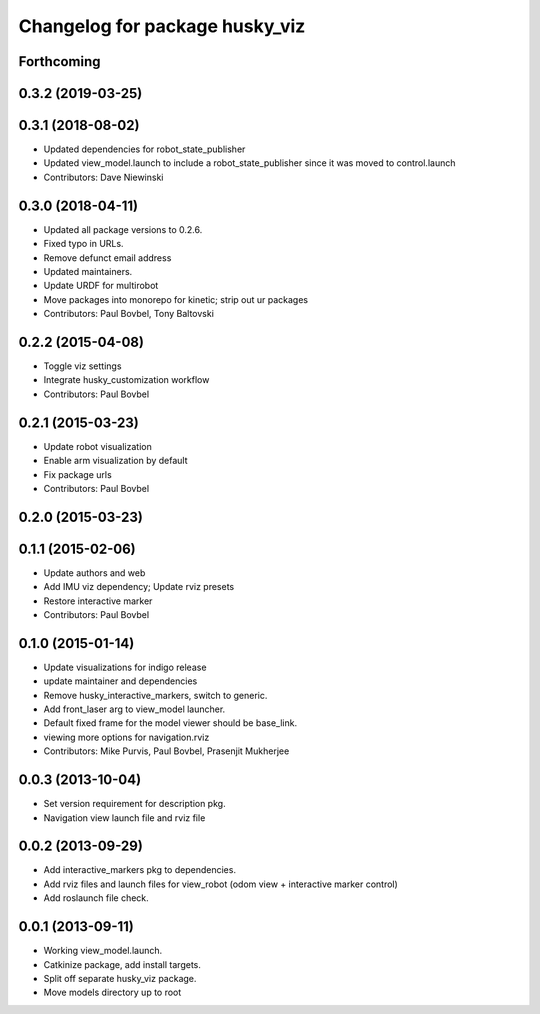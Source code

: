 ^^^^^^^^^^^^^^^^^^^^^^^^^^^^^^^
Changelog for package husky_viz
^^^^^^^^^^^^^^^^^^^^^^^^^^^^^^^

Forthcoming
-----------

0.3.2 (2019-03-25)
------------------

0.3.1 (2018-08-02)
------------------
* Updated dependencies for robot_state_publisher
* Updated view_model.launch to include a robot_state_publisher since it was moved to control.launch
* Contributors: Dave Niewinski

0.3.0 (2018-04-11)
------------------
* Updated all package versions to 0.2.6.
* Fixed typo in URLs.
* Remove defunct email address
* Updated maintainers.
* Update URDF for multirobot
* Move packages into monorepo for kinetic; strip out ur packages
* Contributors: Paul Bovbel, Tony Baltovski

0.2.2 (2015-04-08)
------------------
* Toggle viz settings
* Integrate husky_customization workflow
* Contributors: Paul Bovbel

0.2.1 (2015-03-23)
------------------
* Update robot visualization
* Enable arm visualization by default
* Fix package urls
* Contributors: Paul Bovbel

0.2.0 (2015-03-23)
------------------


0.1.1 (2015-02-06)
------------------
* Update authors and web
* Add IMU viz dependency; Update rviz presets
* Restore interactive marker
* Contributors: Paul Bovbel

0.1.0 (2015-01-14)
------------------
* Update visualizations for indigo release
* update maintainer and dependencies
* Remove husky_interactive_markers, switch to generic.
* Add front_laser arg to view_model launcher.
* Default fixed frame for the model viewer should be base_link.
* viewing more options for navigation.rviz
* Contributors: Mike Purvis, Paul Bovbel, Prasenjit Mukherjee

0.0.3 (2013-10-04)
------------------
* Set version requirement for description pkg.
* Navigation view launch file and rviz file

0.0.2 (2013-09-29)
------------------
* Add interactive_markers pkg to dependencies.
* Add rviz files and launch files for view_robot (odom view + interactive marker control)
* Add roslaunch file check.

0.0.1 (2013-09-11)
------------------
* Working view_model.launch.
* Catkinize package, add install targets.
* Split off separate husky_viz package.
* Move models directory up to root
